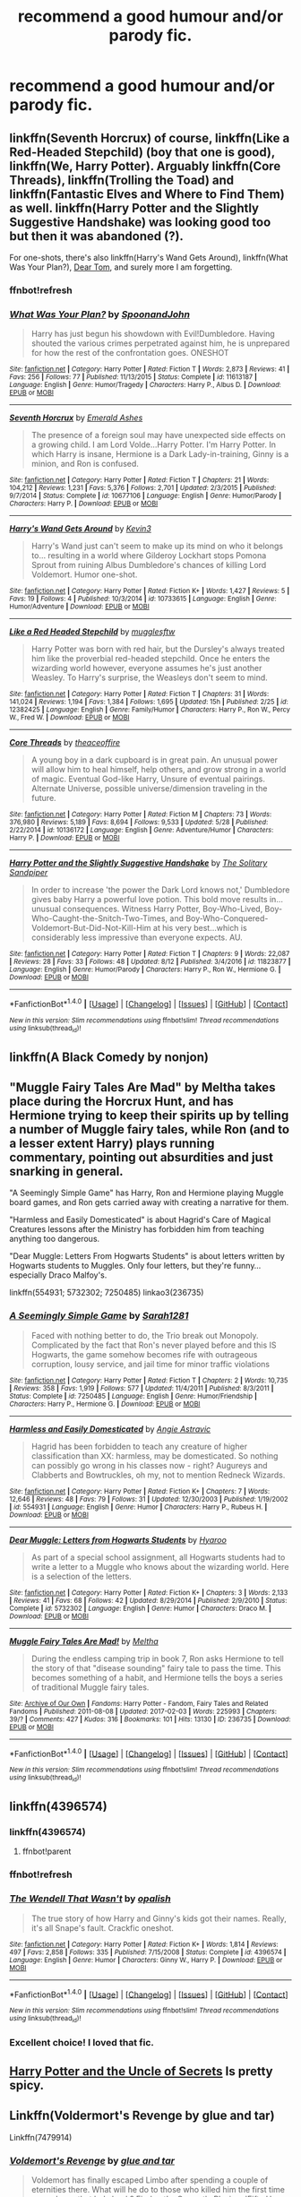 #+TITLE: recommend a good humour and/or parody fic.

* recommend a good humour and/or parody fic.
:PROPERTIES:
:Author: kestasx15
:Score: 15
:DateUnix: 1508841427.0
:DateShort: 2017-Oct-24
:END:

** linkffn(Seventh Horcrux) of course, linkffn(Like a Red-Headed Stepchild) (boy that one is good), linkffn(We, Harry Potter). Arguably linkffn(Core Threads), linkffn(Trolling the Toad) and linkffn(Fantastic Elves and Where to Find Them) as well. linkffn(Harry Potter and the Slightly Suggestive Handshake) was looking good too but then it was abandoned (?).

For one-shots, there's also linkffn(Harry's Wand Gets Around), linkffn(What Was Your Plan?), [[https://bobmin.fanficauthors.net/Dear_Tom/Dear_Tom/][Dear Tom]], and surely more I am forgetting.
:PROPERTIES:
:Author: Achille-Talon
:Score: 4
:DateUnix: 1508846733.0
:DateShort: 2017-Oct-24
:END:

*** ffnbot!refresh
:PROPERTIES:
:Author: UnusualOutlet
:Score: 1
:DateUnix: 1508883099.0
:DateShort: 2017-Oct-25
:END:


*** [[http://www.fanfiction.net/s/11613187/1/][*/What Was Your Plan?/*]] by [[https://www.fanfiction.net/u/7288663/SpoonandJohn][/SpoonandJohn/]]

#+begin_quote
  Harry has just begun his showdown with Evil!Dumbledore. Having shouted the various crimes perpetrated against him, he is unprepared for how the rest of the confrontation goes. ONESHOT
#+end_quote

^{/Site/: [[http://www.fanfiction.net/][fanfiction.net]] *|* /Category/: Harry Potter *|* /Rated/: Fiction T *|* /Words/: 2,873 *|* /Reviews/: 41 *|* /Favs/: 256 *|* /Follows/: 77 *|* /Published/: 11/13/2015 *|* /Status/: Complete *|* /id/: 11613187 *|* /Language/: English *|* /Genre/: Humor/Tragedy *|* /Characters/: Harry P., Albus D. *|* /Download/: [[http://www.ff2ebook.com/old/ffn-bot/index.php?id=11613187&source=ff&filetype=epub][EPUB]] or [[http://www.ff2ebook.com/old/ffn-bot/index.php?id=11613187&source=ff&filetype=mobi][MOBI]]}

--------------

[[http://www.fanfiction.net/s/10677106/1/][*/Seventh Horcrux/*]] by [[https://www.fanfiction.net/u/4112736/Emerald-Ashes][/Emerald Ashes/]]

#+begin_quote
  The presence of a foreign soul may have unexpected side effects on a growing child. I am Lord Volde...Harry Potter. I'm Harry Potter. In which Harry is insane, Hermione is a Dark Lady-in-training, Ginny is a minion, and Ron is confused.
#+end_quote

^{/Site/: [[http://www.fanfiction.net/][fanfiction.net]] *|* /Category/: Harry Potter *|* /Rated/: Fiction T *|* /Chapters/: 21 *|* /Words/: 104,212 *|* /Reviews/: 1,231 *|* /Favs/: 5,376 *|* /Follows/: 2,701 *|* /Updated/: 2/3/2015 *|* /Published/: 9/7/2014 *|* /Status/: Complete *|* /id/: 10677106 *|* /Language/: English *|* /Genre/: Humor/Parody *|* /Characters/: Harry P. *|* /Download/: [[http://www.ff2ebook.com/old/ffn-bot/index.php?id=10677106&source=ff&filetype=epub][EPUB]] or [[http://www.ff2ebook.com/old/ffn-bot/index.php?id=10677106&source=ff&filetype=mobi][MOBI]]}

--------------

[[http://www.fanfiction.net/s/10733615/1/][*/Harry's Wand Gets Around/*]] by [[https://www.fanfiction.net/u/279988/Kevin3][/Kevin3/]]

#+begin_quote
  Harry's Wand just can't seem to make up its mind on who it belongs to... resulting in a world where Gilderoy Lockhart stops Pomona Sprout from ruining Albus Dumbledore's chances of killing Lord Voldemort. Humor one-shot.
#+end_quote

^{/Site/: [[http://www.fanfiction.net/][fanfiction.net]] *|* /Category/: Harry Potter *|* /Rated/: Fiction K+ *|* /Words/: 1,427 *|* /Reviews/: 5 *|* /Favs/: 19 *|* /Follows/: 4 *|* /Published/: 10/3/2014 *|* /id/: 10733615 *|* /Language/: English *|* /Genre/: Humor/Adventure *|* /Download/: [[http://www.ff2ebook.com/old/ffn-bot/index.php?id=10733615&source=ff&filetype=epub][EPUB]] or [[http://www.ff2ebook.com/old/ffn-bot/index.php?id=10733615&source=ff&filetype=mobi][MOBI]]}

--------------

[[http://www.fanfiction.net/s/12382425/1/][*/Like a Red Headed Stepchild/*]] by [[https://www.fanfiction.net/u/4497458/mugglesftw][/mugglesftw/]]

#+begin_quote
  Harry Potter was born with red hair, but the Dursley's always treated him like the proverbial red-headed stepchild. Once he enters the wizarding world however, everyone assumes he's just another Weasley. To Harry's surprise, the Weasleys don't seem to mind.
#+end_quote

^{/Site/: [[http://www.fanfiction.net/][fanfiction.net]] *|* /Category/: Harry Potter *|* /Rated/: Fiction T *|* /Chapters/: 31 *|* /Words/: 141,024 *|* /Reviews/: 1,194 *|* /Favs/: 1,384 *|* /Follows/: 1,695 *|* /Updated/: 15h *|* /Published/: 2/25 *|* /id/: 12382425 *|* /Language/: English *|* /Genre/: Family/Humor *|* /Characters/: Harry P., Ron W., Percy W., Fred W. *|* /Download/: [[http://www.ff2ebook.com/old/ffn-bot/index.php?id=12382425&source=ff&filetype=epub][EPUB]] or [[http://www.ff2ebook.com/old/ffn-bot/index.php?id=12382425&source=ff&filetype=mobi][MOBI]]}

--------------

[[http://www.fanfiction.net/s/10136172/1/][*/Core Threads/*]] by [[https://www.fanfiction.net/u/4665282/theaceoffire][/theaceoffire/]]

#+begin_quote
  A young boy in a dark cupboard is in great pain. An unusual power will allow him to heal himself, help others, and grow strong in a world of magic. Eventual God-like Harry, Unsure of eventual pairings. Alternate Universe, possible universe/dimension traveling in the future.
#+end_quote

^{/Site/: [[http://www.fanfiction.net/][fanfiction.net]] *|* /Category/: Harry Potter *|* /Rated/: Fiction M *|* /Chapters/: 73 *|* /Words/: 376,980 *|* /Reviews/: 5,189 *|* /Favs/: 8,694 *|* /Follows/: 9,533 *|* /Updated/: 5/28 *|* /Published/: 2/22/2014 *|* /id/: 10136172 *|* /Language/: English *|* /Genre/: Adventure/Humor *|* /Characters/: Harry P. *|* /Download/: [[http://www.ff2ebook.com/old/ffn-bot/index.php?id=10136172&source=ff&filetype=epub][EPUB]] or [[http://www.ff2ebook.com/old/ffn-bot/index.php?id=10136172&source=ff&filetype=mobi][MOBI]]}

--------------

[[http://www.fanfiction.net/s/11823877/1/][*/Harry Potter and the Slightly Suggestive Handshake/*]] by [[https://www.fanfiction.net/u/7587580/The-Solitary-Sandpiper][/The Solitary Sandpiper/]]

#+begin_quote
  In order to increase 'the power the Dark Lord knows not,' Dumbledore gives baby Harry a powerful love potion. This bold move results in...unusual consequences. Witness Harry Potter, Boy-Who-Lived, Boy-Who-Caught-the-Snitch-Two-Times, and Boy-Who-Conquered-Voldemort-But-Did-Not-Kill-Him at his very best...which is considerably less impressive than everyone expects. AU.
#+end_quote

^{/Site/: [[http://www.fanfiction.net/][fanfiction.net]] *|* /Category/: Harry Potter *|* /Rated/: Fiction T *|* /Chapters/: 9 *|* /Words/: 22,087 *|* /Reviews/: 28 *|* /Favs/: 33 *|* /Follows/: 48 *|* /Updated/: 8/12 *|* /Published/: 3/4/2016 *|* /id/: 11823877 *|* /Language/: English *|* /Genre/: Humor/Parody *|* /Characters/: Harry P., Ron W., Hermione G. *|* /Download/: [[http://www.ff2ebook.com/old/ffn-bot/index.php?id=11823877&source=ff&filetype=epub][EPUB]] or [[http://www.ff2ebook.com/old/ffn-bot/index.php?id=11823877&source=ff&filetype=mobi][MOBI]]}

--------------

*FanfictionBot*^{1.4.0} *|* [[[https://github.com/tusing/reddit-ffn-bot/wiki/Usage][Usage]]] | [[[https://github.com/tusing/reddit-ffn-bot/wiki/Changelog][Changelog]]] | [[[https://github.com/tusing/reddit-ffn-bot/issues/][Issues]]] | [[[https://github.com/tusing/reddit-ffn-bot/][GitHub]]] | [[[https://www.reddit.com/message/compose?to=tusing][Contact]]]

^{/New in this version: Slim recommendations using/ ffnbot!slim! /Thread recommendations using/ linksub(thread_id)!}
:PROPERTIES:
:Author: FanfictionBot
:Score: 1
:DateUnix: 1508888526.0
:DateShort: 2017-Oct-25
:END:


** linkffn(A Black Comedy by nonjon)
:PROPERTIES:
:Author: aapoalas
:Score: 2
:DateUnix: 1508861429.0
:DateShort: 2017-Oct-24
:END:


** "Muggle Fairy Tales Are Mad" by Meltha takes place during the Horcrux Hunt, and has Hermione trying to keep their spirits up by telling a number of Muggle fairy tales, while Ron (and to a lesser extent Harry) plays running commentary, pointing out absurdities and just snarking in general.

"A Seemingly Simple Game" has Harry, Ron and Hermione playing Muggle board games, and Ron gets carried away with creating a narrative for them.

"Harmless and Easily Domesticated" is about Hagrid's Care of Magical Creatures lessons after the Ministry has forbidden him from teaching anything too dangerous.

"Dear Muggle: Letters From Hogwarts Students" is about letters written by Hogwarts students to Muggles. Only four letters, but they're funny... especially Draco Malfoy's.

linkffn(554931; 5732302; 7250485) linkao3(236735)
:PROPERTIES:
:Author: Dina-M
:Score: 2
:DateUnix: 1508952605.0
:DateShort: 2017-Oct-25
:END:

*** [[http://www.fanfiction.net/s/7250485/1/][*/A Seemingly Simple Game/*]] by [[https://www.fanfiction.net/u/674180/Sarah1281][/Sarah1281/]]

#+begin_quote
  Faced with nothing better to do, the Trio break out Monopoly. Complicated by the fact that Ron's never played before and this IS Hogwarts, the game somehow becomes rife with outrageous corruption, lousy service, and jail time for minor traffic violations
#+end_quote

^{/Site/: [[http://www.fanfiction.net/][fanfiction.net]] *|* /Category/: Harry Potter *|* /Rated/: Fiction T *|* /Chapters/: 2 *|* /Words/: 10,735 *|* /Reviews/: 358 *|* /Favs/: 1,919 *|* /Follows/: 577 *|* /Updated/: 11/4/2011 *|* /Published/: 8/3/2011 *|* /Status/: Complete *|* /id/: 7250485 *|* /Language/: English *|* /Genre/: Humor/Friendship *|* /Characters/: Harry P., Hermione G. *|* /Download/: [[http://www.ff2ebook.com/old/ffn-bot/index.php?id=7250485&source=ff&filetype=epub][EPUB]] or [[http://www.ff2ebook.com/old/ffn-bot/index.php?id=7250485&source=ff&filetype=mobi][MOBI]]}

--------------

[[http://www.fanfiction.net/s/554931/1/][*/Harmless and Easily Domesticated/*]] by [[https://www.fanfiction.net/u/9000/Angie-Astravic][/Angie Astravic/]]

#+begin_quote
  Hagrid has been forbidden to teach any creature of higher classification than XX: harmless, may be domesticated. So nothing can possibly go wrong in his classes now - right? Augureys and Clabberts and Bowtruckles, oh my, not to mention Redneck Wizards.
#+end_quote

^{/Site/: [[http://www.fanfiction.net/][fanfiction.net]] *|* /Category/: Harry Potter *|* /Rated/: Fiction K+ *|* /Chapters/: 7 *|* /Words/: 12,646 *|* /Reviews/: 48 *|* /Favs/: 79 *|* /Follows/: 31 *|* /Updated/: 12/30/2003 *|* /Published/: 1/19/2002 *|* /id/: 554931 *|* /Language/: English *|* /Genre/: Humor *|* /Characters/: Harry P., Rubeus H. *|* /Download/: [[http://www.ff2ebook.com/old/ffn-bot/index.php?id=554931&source=ff&filetype=epub][EPUB]] or [[http://www.ff2ebook.com/old/ffn-bot/index.php?id=554931&source=ff&filetype=mobi][MOBI]]}

--------------

[[http://www.fanfiction.net/s/5732302/1/][*/Dear Muggle: Letters from Hogwarts Students/*]] by [[https://www.fanfiction.net/u/1865132/Hyaroo][/Hyaroo/]]

#+begin_quote
  As part of a special school assignment, all Hogwarts students had to write a letter to a Muggle who knows about the wizarding world. Here is a selection of the letters.
#+end_quote

^{/Site/: [[http://www.fanfiction.net/][fanfiction.net]] *|* /Category/: Harry Potter *|* /Rated/: Fiction K+ *|* /Chapters/: 3 *|* /Words/: 2,133 *|* /Reviews/: 41 *|* /Favs/: 68 *|* /Follows/: 42 *|* /Updated/: 8/29/2014 *|* /Published/: 2/9/2010 *|* /Status/: Complete *|* /id/: 5732302 *|* /Language/: English *|* /Genre/: Humor *|* /Characters/: Draco M. *|* /Download/: [[http://www.ff2ebook.com/old/ffn-bot/index.php?id=5732302&source=ff&filetype=epub][EPUB]] or [[http://www.ff2ebook.com/old/ffn-bot/index.php?id=5732302&source=ff&filetype=mobi][MOBI]]}

--------------

[[http://archiveofourown.org/works/236735][*/Muggle Fairy Tales Are Mad!/*]] by [[http://www.archiveofourown.org/users/Meltha/pseuds/Meltha][/Meltha/]]

#+begin_quote
  During the endless camping trip in book 7, Ron asks Hermione to tell the story of that "disease sounding" fairy tale to pass the time. This becomes something of a habit, and Hermione tells the boys a series of traditional Muggle fairy tales.
#+end_quote

^{/Site/: [[http://www.archiveofourown.org/][Archive of Our Own]] *|* /Fandoms/: Harry Potter - Fandom, Fairy Tales and Related Fandoms *|* /Published/: 2011-08-08 *|* /Updated/: 2017-02-03 *|* /Words/: 225993 *|* /Chapters/: 39/? *|* /Comments/: 427 *|* /Kudos/: 316 *|* /Bookmarks/: 101 *|* /Hits/: 13130 *|* /ID/: 236735 *|* /Download/: [[http://archiveofourown.org/downloads/Me/Meltha/236735/Muggle%20Fairy%20Tales%20Are%20Mad.epub?updated_at=1503587591][EPUB]] or [[http://archiveofourown.org/downloads/Me/Meltha/236735/Muggle%20Fairy%20Tales%20Are%20Mad.mobi?updated_at=1503587591][MOBI]]}

--------------

*FanfictionBot*^{1.4.0} *|* [[[https://github.com/tusing/reddit-ffn-bot/wiki/Usage][Usage]]] | [[[https://github.com/tusing/reddit-ffn-bot/wiki/Changelog][Changelog]]] | [[[https://github.com/tusing/reddit-ffn-bot/issues/][Issues]]] | [[[https://github.com/tusing/reddit-ffn-bot/][GitHub]]] | [[[https://www.reddit.com/message/compose?to=tusing][Contact]]]

^{/New in this version: Slim recommendations using/ ffnbot!slim! /Thread recommendations using/ linksub(thread_id)!}
:PROPERTIES:
:Author: FanfictionBot
:Score: 1
:DateUnix: 1508952627.0
:DateShort: 2017-Oct-25
:END:


** linkffn(4396574)
:PROPERTIES:
:Author: kyella14
:Score: 1
:DateUnix: 1508842308.0
:DateShort: 2017-Oct-24
:END:

*** linkffn(4396574)
:PROPERTIES:
:Author: KingPyroMage
:Score: 1
:DateUnix: 1508851157.0
:DateShort: 2017-Oct-24
:END:

**** ffnbot!parent
:PROPERTIES:
:Author: KingPyroMage
:Score: 1
:DateUnix: 1508851550.0
:DateShort: 2017-Oct-24
:END:


*** ffnbot!refresh
:PROPERTIES:
:Author: kyella14
:Score: 1
:DateUnix: 1508889160.0
:DateShort: 2017-Oct-25
:END:


*** [[http://www.fanfiction.net/s/4396574/1/][*/The Wendell That Wasn't/*]] by [[https://www.fanfiction.net/u/188153/opalish][/opalish/]]

#+begin_quote
  The true story of how Harry and Ginny's kids got their names. Really, it's all Snape's fault. Crackfic oneshot.
#+end_quote

^{/Site/: [[http://www.fanfiction.net/][fanfiction.net]] *|* /Category/: Harry Potter *|* /Rated/: Fiction K+ *|* /Words/: 1,814 *|* /Reviews/: 497 *|* /Favs/: 2,858 *|* /Follows/: 335 *|* /Published/: 7/15/2008 *|* /Status/: Complete *|* /id/: 4396574 *|* /Language/: English *|* /Genre/: Humor *|* /Characters/: Ginny W., Harry P. *|* /Download/: [[http://www.ff2ebook.com/old/ffn-bot/index.php?id=4396574&source=ff&filetype=epub][EPUB]] or [[http://www.ff2ebook.com/old/ffn-bot/index.php?id=4396574&source=ff&filetype=mobi][MOBI]]}

--------------

*FanfictionBot*^{1.4.0} *|* [[[https://github.com/tusing/reddit-ffn-bot/wiki/Usage][Usage]]] | [[[https://github.com/tusing/reddit-ffn-bot/wiki/Changelog][Changelog]]] | [[[https://github.com/tusing/reddit-ffn-bot/issues/][Issues]]] | [[[https://github.com/tusing/reddit-ffn-bot/][GitHub]]] | [[[https://www.reddit.com/message/compose?to=tusing][Contact]]]

^{/New in this version: Slim recommendations using/ ffnbot!slim! /Thread recommendations using/ linksub(thread_id)!}
:PROPERTIES:
:Author: FanfictionBot
:Score: 1
:DateUnix: 1508889371.0
:DateShort: 2017-Oct-25
:END:


*** Excellent choice! I loved that fic.
:PROPERTIES:
:Author: CryptidGrimnoir
:Score: 1
:DateUnix: 1508935371.0
:DateShort: 2017-Oct-25
:END:


** [[https://www.fanfiction.net/s/12321004/1/][Harry Potter and the Uncle of Secrets]] Is pretty spicy.
:PROPERTIES:
:Score: 1
:DateUnix: 1508874066.0
:DateShort: 2017-Oct-24
:END:


** Linkffn(Voldermort's Revenge by glue and tar)

Linkffn(7479914)
:PROPERTIES:
:Author: openthekey
:Score: 1
:DateUnix: 1508941204.0
:DateShort: 2017-Oct-25
:END:

*** [[http://www.fanfiction.net/s/7574319/1/][*/Voldemort's Revenge/*]] by [[https://www.fanfiction.net/u/3164869/glue-and-tar][/glue and tar/]]

#+begin_quote
  Voldemort has finally escaped Limbo after spending a couple of eternities there. What will he do to those who killed him the first time around now that he's back? Find out! ...Currently Playing: 'Fifty Horny House-Elves'...
#+end_quote

^{/Site/: [[http://www.fanfiction.net/][fanfiction.net]] *|* /Category/: Harry Potter *|* /Rated/: Fiction M *|* /Chapters/: 7 *|* /Words/: 3,944 *|* /Reviews/: 25 *|* /Favs/: 10 *|* /Follows/: 11 *|* /Updated/: 6/2/2012 *|* /Published/: 11/22/2011 *|* /id/: 7574319 *|* /Language/: English *|* /Genre/: Humor/Parody *|* /Characters/: Voldemort, Harry P. *|* /Download/: [[http://www.ff2ebook.com/old/ffn-bot/index.php?id=7574319&source=ff&filetype=epub][EPUB]] or [[http://www.ff2ebook.com/old/ffn-bot/index.php?id=7574319&source=ff&filetype=mobi][MOBI]]}

--------------

[[http://www.fanfiction.net/s/7479914/1/][*/How Lucius Malfoy Accidentally Destroyed the World/*]] by [[https://www.fanfiction.net/u/3164869/glue-and-tar][/glue and tar/]]

#+begin_quote
  "Have you ever considered the advantages of owning a complete, four hundred and twenty seven volume set of encyclopedias?" Lucius's dream job brings about the apocalypse. Contains Time-Turner abuse, spearmint gum, a cosmic acid trip, and Luna Lovegood.
#+end_quote

^{/Site/: [[http://www.fanfiction.net/][fanfiction.net]] *|* /Category/: Harry Potter *|* /Rated/: Fiction K *|* /Words/: 4,231 *|* /Reviews/: 16 *|* /Favs/: 32 *|* /Follows/: 6 *|* /Published/: 10/20/2011 *|* /Status/: Complete *|* /id/: 7479914 *|* /Language/: English *|* /Genre/: Humor/Drama *|* /Characters/: Lucius M., Luna L. *|* /Download/: [[http://www.ff2ebook.com/old/ffn-bot/index.php?id=7479914&source=ff&filetype=epub][EPUB]] or [[http://www.ff2ebook.com/old/ffn-bot/index.php?id=7479914&source=ff&filetype=mobi][MOBI]]}

--------------

*FanfictionBot*^{1.4.0} *|* [[[https://github.com/tusing/reddit-ffn-bot/wiki/Usage][Usage]]] | [[[https://github.com/tusing/reddit-ffn-bot/wiki/Changelog][Changelog]]] | [[[https://github.com/tusing/reddit-ffn-bot/issues/][Issues]]] | [[[https://github.com/tusing/reddit-ffn-bot/][GitHub]]] | [[[https://www.reddit.com/message/compose?to=tusing][Contact]]]

^{/New in this version: Slim recommendations using/ ffnbot!slim! /Thread recommendations using/ linksub(thread_id)!}
:PROPERTIES:
:Author: FanfictionBot
:Score: 1
:DateUnix: 1508941220.0
:DateShort: 2017-Oct-25
:END:
